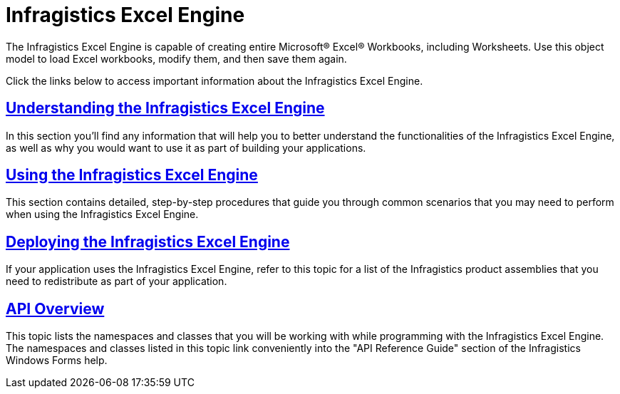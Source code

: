 ﻿////

|metadata|
{
    "name": "waw-infragistics-excel-engine",
    "controlName": [],
    "tags": [],
    "guid": "{03100E03-8DD8-45F3-BCB9-B2AD03138FBB}",  
    "buildFlags": [],
    "createdOn": "0001-01-01T00:00:00Z"
}
|metadata|
////

= Infragistics Excel Engine

The Infragistics Excel Engine is capable of creating entire Microsoft® Excel® Workbooks, including Worksheets. Use this object model to load Excel workbooks, modify them, and then save them again.

Click the links below to access important information about the Infragistics Excel Engine.

== link:excelengine-understanding-the-infragistics-excel-engine.html[Understanding the Infragistics Excel Engine]

In this section you'll find any information that will help you to better understand the functionalities of the Infragistics Excel Engine, as well as why you would want to use it as part of building your applications.

== link:excelengine-using-the-infragistics-excel-engine.html[Using the Infragistics Excel Engine]

This section contains detailed, step-by-step procedures that guide you through common scenarios that you may need to perform when using the Infragistics Excel Engine.

== link:excelengine-deploying-the-infragistics-excel-engine.html[Deploying the Infragistics Excel Engine]

If your application uses the Infragistics Excel Engine, refer to this topic for a list of the Infragistics product assemblies that you need to redistribute as part of your application.

== link:excelengine-api-overview.html[API Overview]

This topic lists the namespaces and classes that you will be working with while programming with the Infragistics Excel Engine. The namespaces and classes listed in this topic link conveniently into the "API Reference Guide" section of the Infragistics Windows Forms help.